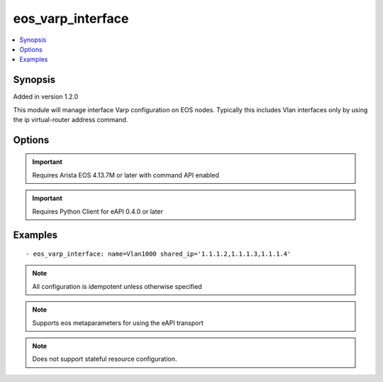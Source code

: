 .. _eos_varp_interface:


eos_varp_interface
++++++++++++++++++

.. contents::
   :local:
   :depth: 1


Synopsis
--------

Added in version 1.2.0

This module will manage interface Varp configuration on EOS nodes. Typically this includes Vlan interfaces only by using the ip virtual-router address command.

Options
-------

.. raw:: html

    <table border=1 cellpadding=4>
    <tr>
    <th class="head">parameter</th>
    <th class="head">required</th>
    <th class="head">default</th>
    <th class="head">choices</th>
    <th class="head">comments</th>
    </tr>
            <tr style="text-align:center">
    <td style="vertical-align:middle">name</td>
    <td style="vertical-align:middle">yes</td>
    <td style="vertical-align:middle"></td>
        <td style="vertical-align:middle;text-align:left"><ul style="margin:0;"></ul></td>
        <td style="vertical-align:middle;text-align:left">
      The Varp interface which will have the following shared_ip's configured. These are typically Vlan interfaces. The interface name must match the way it is written in the configuration. For example, use Vlan100, not vlan100 or vlan 100.<br>(added in 1.2.0)    </td>
    </tr>
            <tr style="text-align:center">
    <td style="vertical-align:middle">shared_ip</td>
    <td style="vertical-align:middle">yes</td>
    <td style="vertical-align:middle"></td>
        <td style="vertical-align:middle;text-align:left"><ul style="margin:0;"></ul></td>
        <td style="vertical-align:middle;text-align:left">
      The list of IP addresses that will be shared in the Varp configuration. The list of IPs should be a string of comma-separated addresses. Please provide a list of sorted IPs.<br>(added in 1.2.0)    </td>
    </tr>
        </table><br>


.. important:: Requires Arista EOS 4.13.7M or later with command API enabled


.. important:: Requires Python Client for eAPI 0.4.0 or later


Examples
--------

.. raw:: html

    <br/>


::

    
    - eos_varp_interface: name=Vlan1000 shared_ip='1.1.1.2,1.1.1.3,1.1.1.4'



.. note:: All configuration is idempotent unless otherwise specified
.. note:: Supports eos metaparameters for using the eAPI transport
.. note:: Does not support stateful resource configuration.
